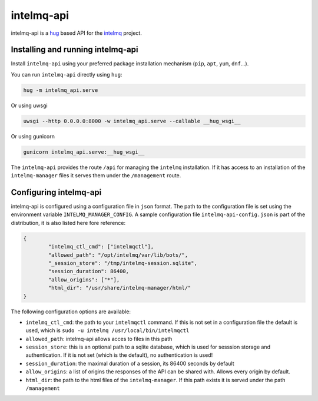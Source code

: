 ###########
intelmq-api
###########

intelmq-api is a `hug <http://hug.rest>`_ based API for the `intelmq <https://github.com/certtools/intelmq/>`_ project.

**********************************
Installing and running intelmq-api
**********************************

Install ``intelmq-api`` using your preferred package installation mechanism (``pip``, ``apt``, ``yum``, ``dnf``...).

You can run ``intelmq-api`` directly using ``hug``:

.. code-block:: bash

   hug -m intelmq_api.serve


Or using uwsgi

.. code-block:: bash

   uwsgi --http 0.0.0.0:8000 -w intelmq_api.serve --callable __hug_wsgi__

Or using gunicorn

.. code-block:: bash

   gunicorn intelmq_api.serve:__hug_wsgi__


The ``intelmq-api`` provides the route ``/api`` for managing the ``intelmq`` installation. If it has access to an installation of the ``intelmq-manager`` files it serves them under the ``/management`` route.

***********************
Configuring intelmq-api
***********************

intelmq-api is configured using a configuration file in ``json`` format. The path to the configuration file is set using
the environment variable ``INTELMQ_MANAGER_CONFIG``. A sample configuration file ``intelmq-api-config.json`` is part of
the distribution, it is also listed here fore reference:

.. code-block:: json

   {
           "intelmq_ctl_cmd": ["intelmqctl"],
           "allowed_path": "/opt/intelmq/var/lib/bots/",
           "_session_store": "/tmp/intelmq-session.sqlite",
           "session_duration": 86400,
           "allow_origins": ["*"],
           "html_dir": "/usr/share/intelmq-manager/html/"
   }

The following configuration options are available:

* ``intelmq_ctl_cmd``: the path to your ``intelmqctl`` command. If this is not set in a configuration file the default is used, which is ``sudo -u intelmq /usr/local/bin/intelmqctl``
* ``allowed_path``: intelmq-api allows acces to files in this path
* ``session_store``: this is an optional path to a sqlite database, which is used for sesssion storage and authentication. If it is not set (which is the default), no authentication is used!
* ``session_duration``: the maximal duration of a session, its 86400 seconds by default
* ``allow_origins``: a list of origins the responses of the API can be shared with. Allows every origin by default.
* ``html_dir``: the path to the html files of the ``intelmq-manager``. If this path exists it is served under the path ``/management``
